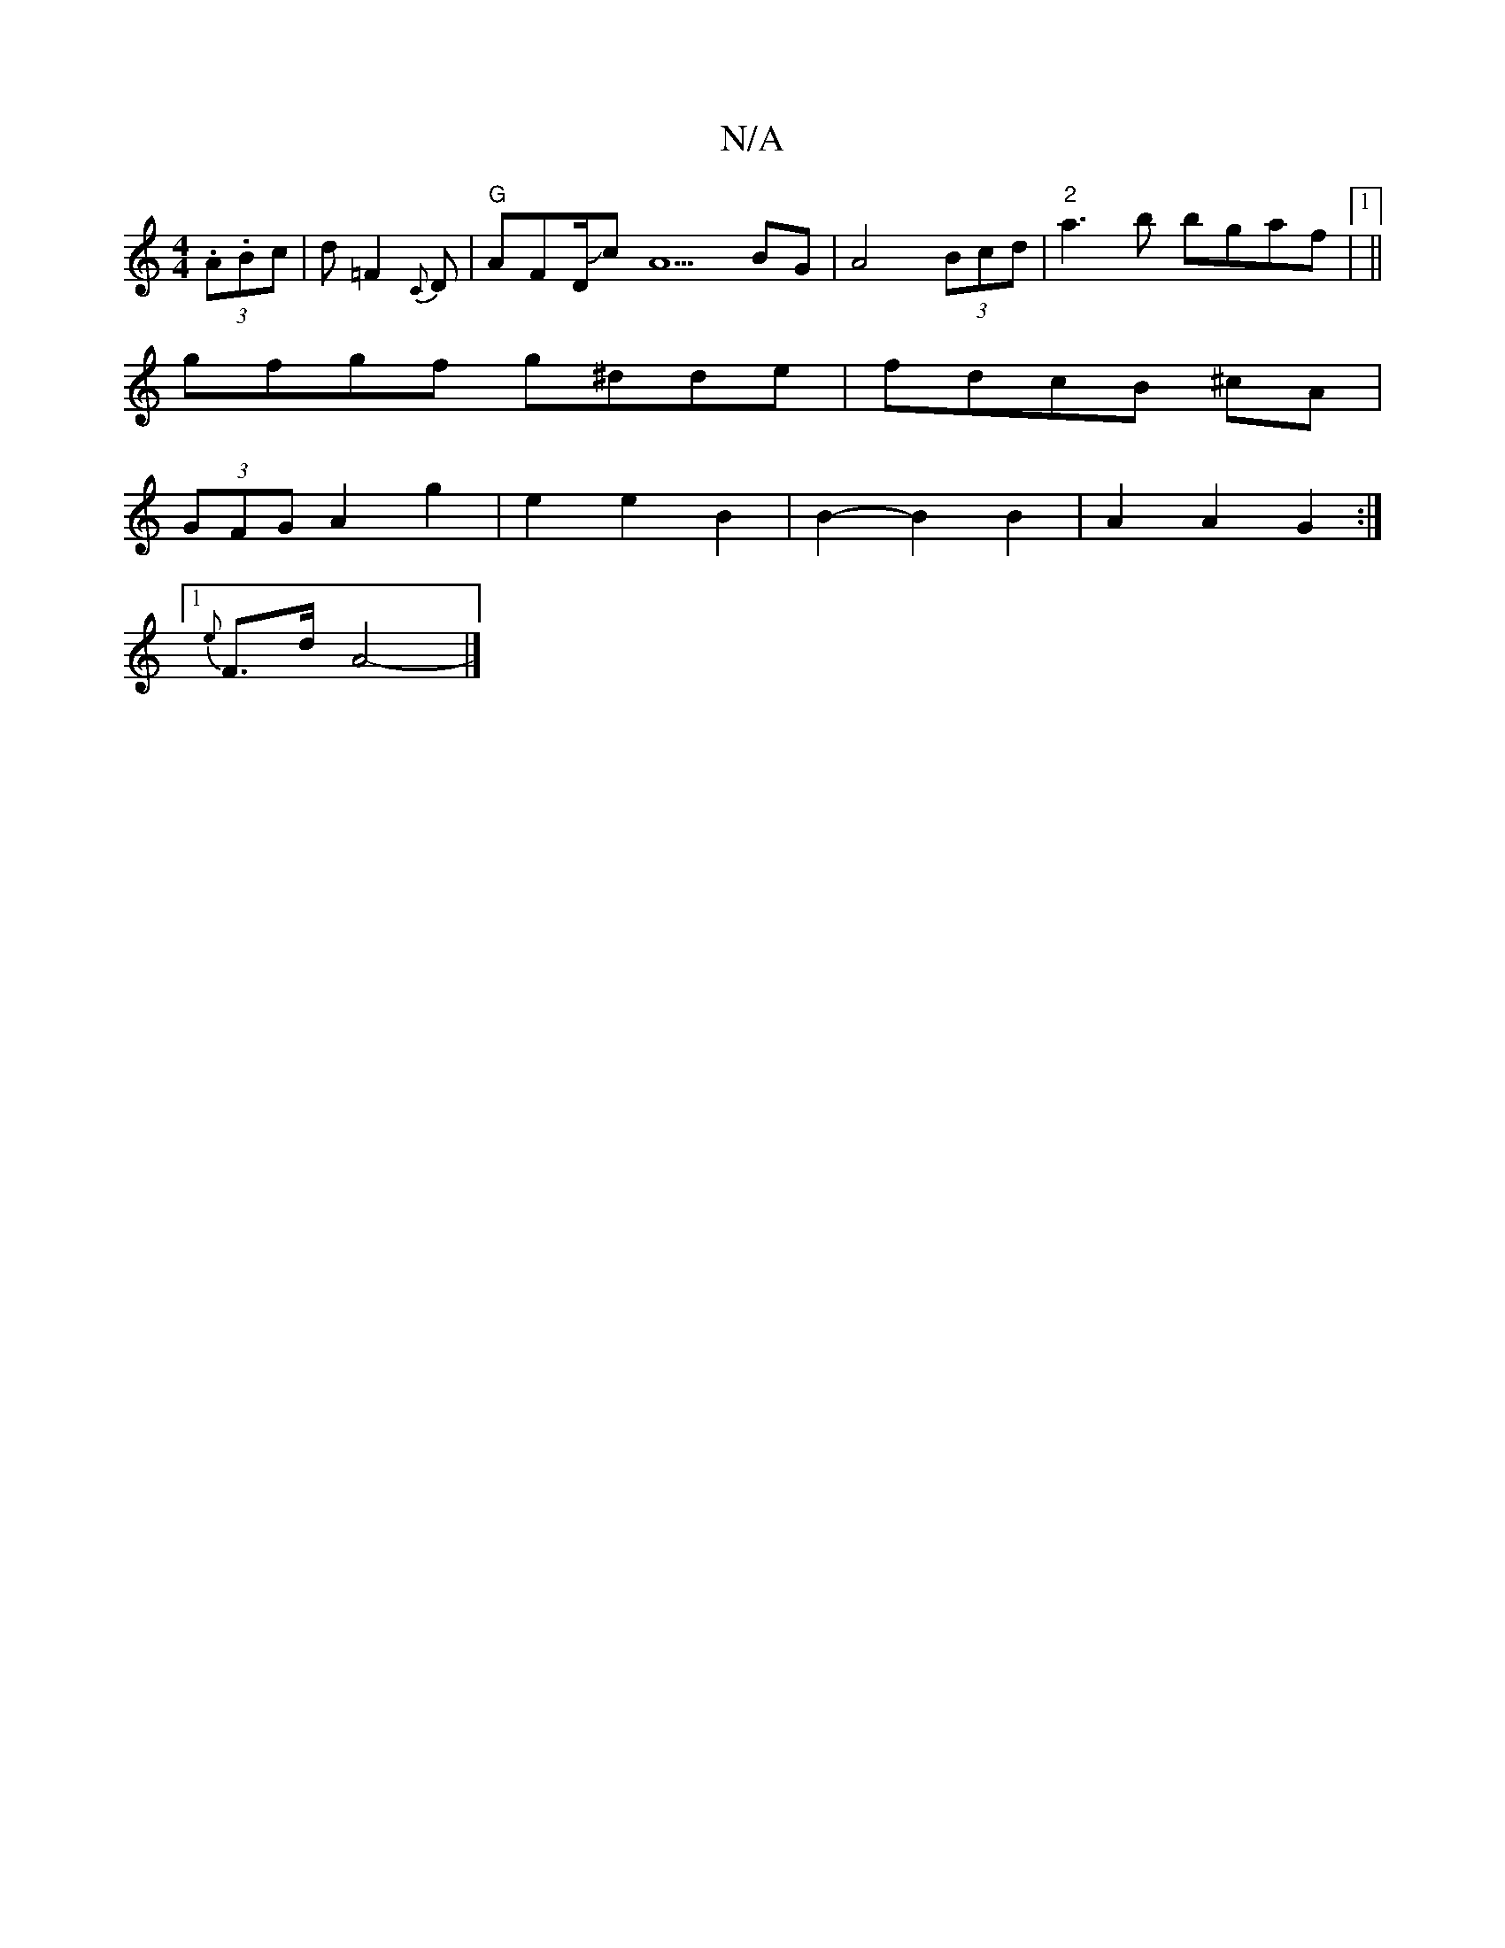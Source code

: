 X:1
T:N/A
M:4/4
R:N/A
K:Cmajor
2(3.A.Bc|d =F2{C}D | "G" AFD/JcA5-BG | A4 (3Bcd | "2"a3b bgaf|1 ||
gfgf g^dde| fdcB ^cA |
(3GFG A2 g2 | e2 e2 B2 | B2- B2 B2 | A2 A2 G2 :|
[1 {e}F>d A4- |]

|:A2 ^c2 AG|^G2 G4-G2 | G2 G2 A2 | G2 G2 D2